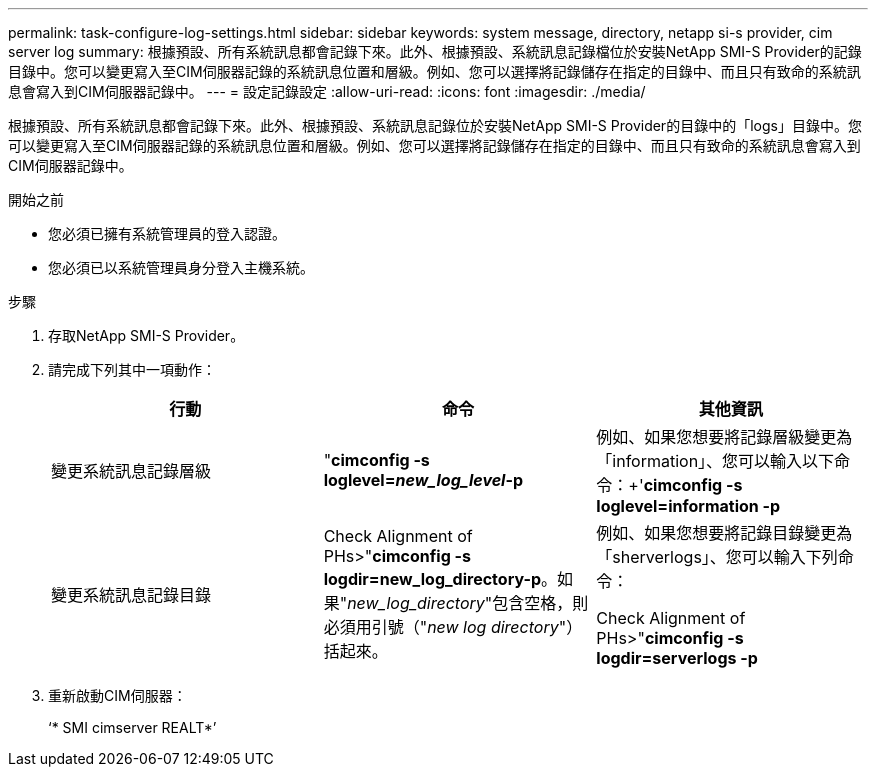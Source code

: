 ---
permalink: task-configure-log-settings.html 
sidebar: sidebar 
keywords: system message, directory, netapp si-s provider, cim server log 
summary: 根據預設、所有系統訊息都會記錄下來。此外、根據預設、系統訊息記錄檔位於安裝NetApp SMI-S Provider的記錄目錄中。您可以變更寫入至CIM伺服器記錄的系統訊息位置和層級。例如、您可以選擇將記錄儲存在指定的目錄中、而且只有致命的系統訊息會寫入到CIM伺服器記錄中。 
---
= 設定記錄設定
:allow-uri-read: 
:icons: font
:imagesdir: ./media/


[role="lead"]
根據預設、所有系統訊息都會記錄下來。此外、根據預設、系統訊息記錄位於安裝NetApp SMI-S Provider的目錄中的「logs」目錄中。您可以變更寫入至CIM伺服器記錄的系統訊息位置和層級。例如、您可以選擇將記錄儲存在指定的目錄中、而且只有致命的系統訊息會寫入到CIM伺服器記錄中。

.開始之前
* 您必須已擁有系統管理員的登入認證。
* 您必須已以系統管理員身分登入主機系統。


.步驟
. 存取NetApp SMI-S Provider。
. 請完成下列其中一項動作：
+
[cols="3*"]
|===
| 行動 | 命令 | 其他資訊 


 a| 
變更系統訊息記錄層級
 a| 
"*cimconfig -s loglevel=_new_log_level_-p*
 a| 
例如、如果您想要將記錄層級變更為「information」、您可以輸入以下命令：+'*cimconfig -s loglevel=information -p*



 a| 
變更系統訊息記錄目錄
 a| 
Check Alignment of PHs>"*cimconfig -s logdir=new_log_directory-p*。如果"_new_log_directory_"包含空格，則必須用引號（"_new log directory_"）括起來。
 a| 
例如、如果您想要將記錄目錄變更為「sherverlogs」、您可以輸入下列命令：

Check Alignment of PHs>"*cimconfig -s logdir=serverlogs -p*

|===
. 重新啟動CIM伺服器：
+
‘* SMI cimserver REALT*’



